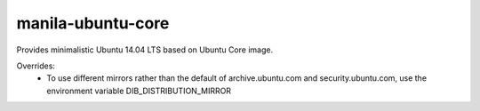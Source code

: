 ==================
manila-ubuntu-core
==================

Provides minimalistic Ubuntu 14.04 LTS based on Ubuntu Core image.

Overrides:
 * To use different mirrors rather than the default of archive.ubuntu.com and
   security.ubuntu.com, use the environment variable DIB\_DISTRIBUTION\_MIRROR
